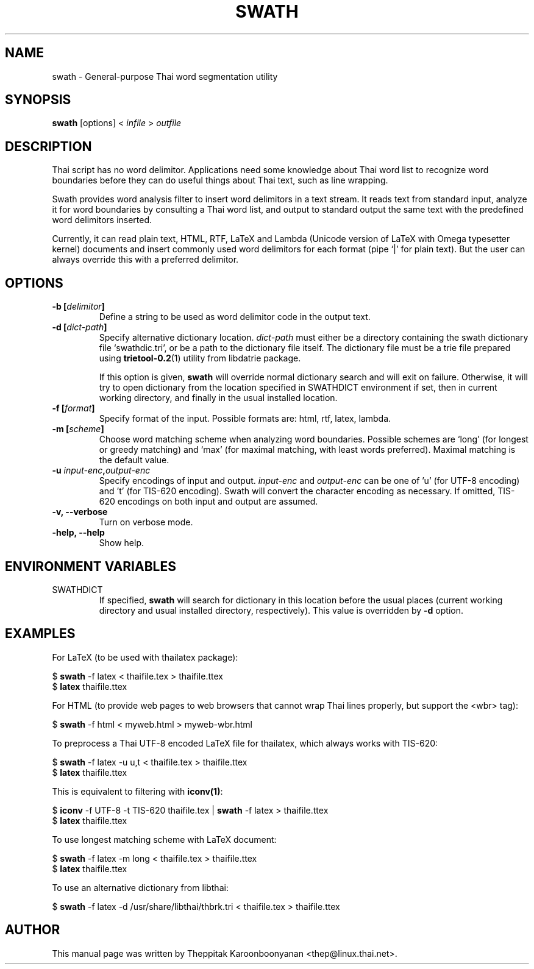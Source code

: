 .\"                                      Hey, EMACS: -*- nroff -*-
.\" First parameter, NAME, should be all caps
.\" Second parameter, SECTION, should be 1-8, maybe w/ subsection
.\" other parameters are allowed: see man(7), man(1)
.TH SWATH 1 "January 2008"
.\" Please adjust this date whenever revising the manpage.
.\"
.\" Some roff macros, for reference:
.\" .nh        disable hyphenation
.\" .hy        enable hyphenation
.\" .ad l      left justify
.\" .ad b      justify to both left and right margins
.\" .nf        disable filling
.\" .fi        enable filling
.\" .br        insert line break
.\" .sp <n>    insert n+1 empty lines
.\" for manpage-specific macros, see man(7)
.SH NAME
swath \- General-purpose Thai word segmentation utility
.SH SYNOPSIS
.B swath
[options] \<\ \fIinfile\fP\ \>\ \fIoutfile\fP
.br
.SH DESCRIPTION
Thai script has no word delimitor. Applications need some knowledge about
Thai word list to recognize word boundaries before they can do useful things
about Thai text, such as line wrapping.
.sp
Swath provides word analysis filter to insert word delimitors in a text
stream. It reads text from standard input, analyze it for word boundaries
by consulting a Thai word list, and output to standard output the same text
with the predefined word delimitors inserted.
.sp
Currently, it can read plain text, HTML, RTF, LaTeX and Lambda (Unicode version
of LaTeX with Omega typesetter kernel) documents and insert commonly used word
delimitors for each format (pipe `|' for plain text). But the user can always
override this with a preferred delimitor.
.SH OPTIONS
.TP
.B \-b [\fIdelimitor\fP]
Define a string to be used as word delimitor code in the output text.
.TP
.B \-d [\fIdict-path\fP]
Specify alternative dictionary location. \fIdict-path\fP must either be a
directory containing the swath dictionary file `swathdic.tri', or be a path
to the dictionary file itself. The dictionary file must be a trie file
prepared using \fBtrietool-0.2\fP(1) utility from libdatrie package.
.sp
If this option is given, \fBswath\fP will override normal dictionary search
and will exit on failure. Otherwise, it will try to open dictionary from
the location specified in SWATHDICT environment if set, then in current
working directory, and finally in the usual installed location.
.TP
.B \-f [\fIformat\fP]
Specify format of the input. Possible formats are: html, rtf, latex, lambda.
.TP
.B \-m [\fIscheme\fP]
Choose word matching scheme when analyzing word boundaries. Possible schemes
are `long' (for longest or greedy matching) and `max' (for maximal matching,
with least words preferred). Maximal matching is the default value.
.TP
.B \-u \fIinput-enc\fP,\fIoutput-enc\fP
Specify encodings of input and output. \fIinput-enc\fP and \fIoutput-enc\fP
can be one of 'u' (for UTF-8 encoding) and 't' (for TIS-620 encoding).
Swath will convert the character encoding as necessary. If omitted, TIS-620
encodings on both input and output are assumed.
.TP
.B \-v, \-\-verbose
Turn on verbose mode.
.TP
.B \-help, \-\-help
Show help.
.SH ENVIRONMENT VARIABLES
.IP SWATHDICT
If specified, \fBswath\fP will search for dictionary in this location before
the usual places (current working directory and usual installed directory,
respectively). This value is overridden by \fB\-d\fP option.
.SH EXAMPLES
For LaTeX (to be used with thailatex package):
.sp
$ \fBswath\fP \-f latex < thaifile.tex > thaifile.ttex
.br
$ \fBlatex\fP thaifile.ttex
.sp
For HTML (to provide web pages to web browsers that cannot wrap Thai lines
properly, but support the <wbr> tag):
.sp
$ \fBswath\fP \-f html < myweb.html > myweb-wbr.html
.sp
To preprocess a Thai UTF-8 encoded LaTeX file for thailatex, which always works 
with TIS-620:
.sp
$ \fBswath\fP \-f latex \-u u,t < thaifile.tex > thaifile.ttex
.br
$ \fBlatex\fP thaifile.ttex
.sp
This is equivalent to filtering with \fBiconv(1)\fP:
.sp
$ \fBiconv\fP \-f UTF-8 \-t TIS-620 thaifile.tex | \fBswath\fP \-f latex > 
thaifile.ttex
.br
$ \fBlatex\fP thaifile.ttex
.sp
To use longest matching scheme with LaTeX document:
.sp
$ \fBswath\fP \-f latex \-m long < thaifile.tex > thaifile.ttex
.br
$ \fBlatex\fP thaifile.ttex
.sp
To use an alternative dictionary from libthai:
.sp
$ \fBswath\fP \-f latex \-d /usr/share/libthai/thbrk.tri < thaifile.tex >
thaifile.ttex
.SH AUTHOR
This manual page was written by Theppitak Karoonboonyanan <thep@linux.thai.net>.

